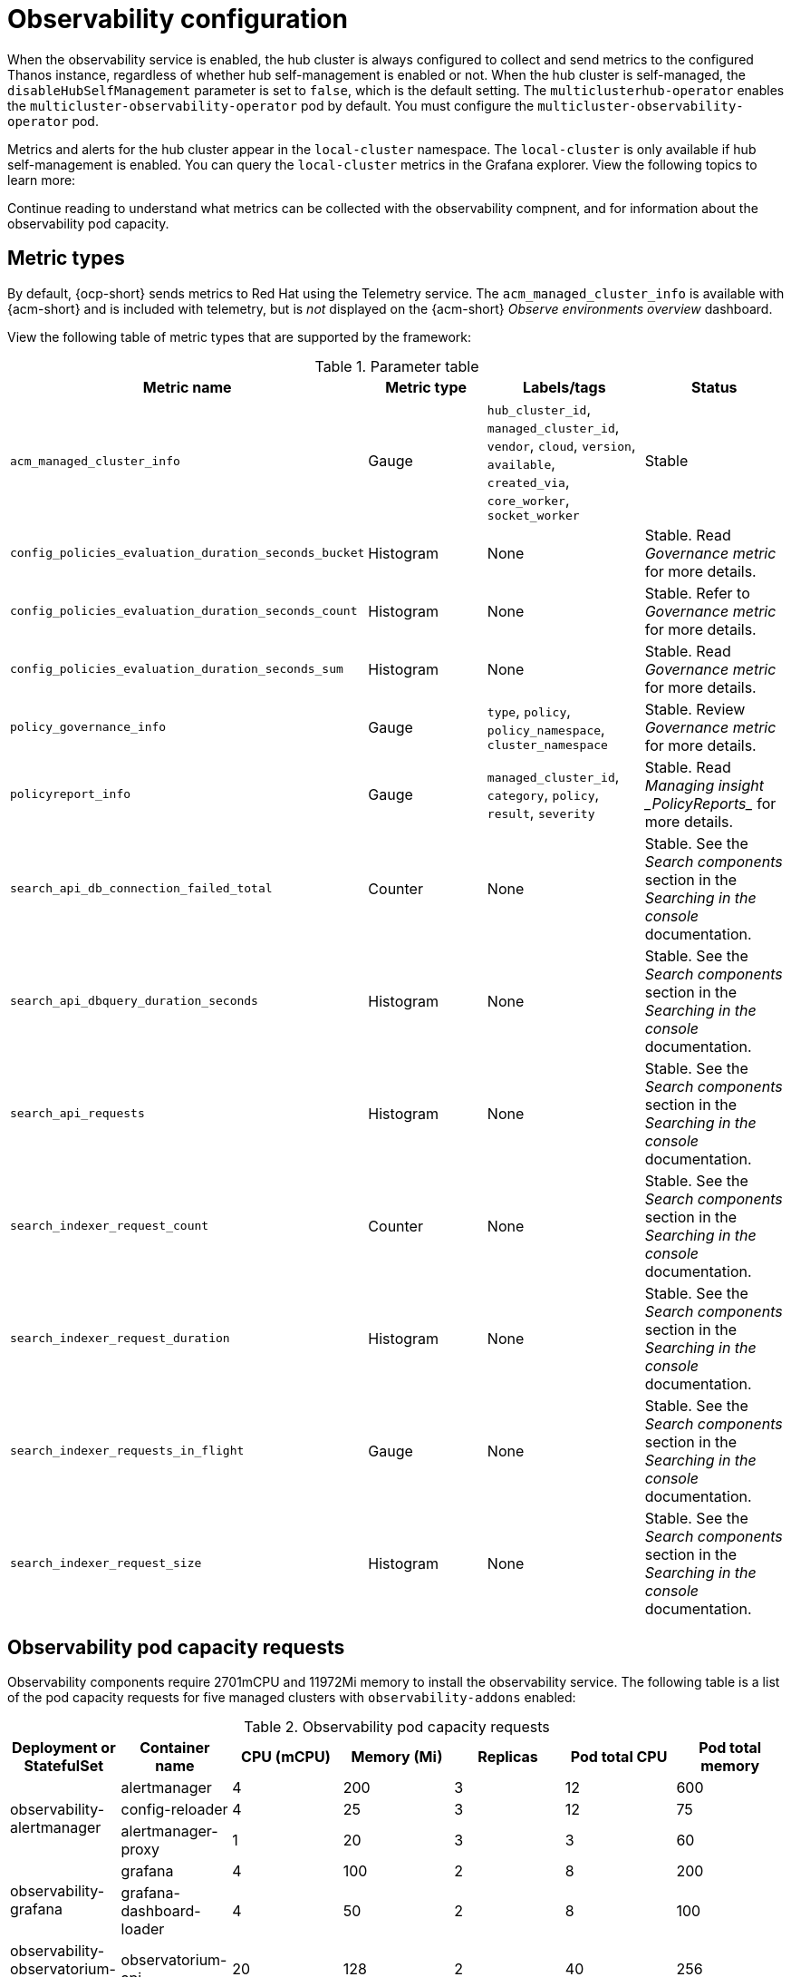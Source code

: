 [#obs-config]
= Observability configuration

When the observability service is enabled, the hub cluster is always configured to collect and send metrics to the configured Thanos instance, regardless of whether hub self-management is enabled or not. When the hub cluster is self-managed, the `disableHubSelfManagement` parameter is set to `false`, which is the default setting. The `multiclusterhub-operator` enables the `multicluster-observability-operator` pod by default. You must configure the `multicluster-observability-operator` pod.

Metrics and alerts for the hub cluster appear in the `local-cluster` namespace. The `local-cluster` is only available if hub self-management is enabled. You can query the `local-cluster` metrics in the Grafana explorer. View the following topics to learn more:

Continue reading to understand what metrics can be collected with the observability compnent, and for information about the observability pod capacity.

[#metric-types]
== Metric types

By default, {ocp-short} sends metrics to Red Hat using the Telemetry service. The `acm_managed_cluster_info` is available with {acm-short} and is included with telemetry, but is _not_ displayed on the {acm-short} _Observe environments overview_ dashboard.

View the following table of metric types that are supported by the framework:

.Parameter table
|===
| Metric name | Metric type | Labels/tags | Status

| `acm_managed_cluster_info`
| Gauge
| `hub_cluster_id`, `managed_cluster_id`, `vendor`, `cloud`, `version`, `available`, `created_via`, `core_worker`, `socket_worker`
| Stable

| `config_policies_evaluation_duration_seconds_bucket`
| Histogram
| None
| Stable. Read _Governance metric_ for more details.

| `config_policies_evaluation_duration_seconds_count`
| Histogram
| None
| Stable. Refer to _Governance metric_ for more details.

| `config_policies_evaluation_duration_seconds_sum`
| Histogram
| None
| Stable. Read _Governance metric_ for more details.

| `policy_governance_info`
| Gauge
| `type`, `policy`, `policy_namespace`, `cluster_namespace`
| Stable. Review _Governance metric_ for more details.

| `policyreport_info`
| Gauge
| `managed_cluster_id`, `category`, `policy`, `result`, `severity`
| Stable. Read _Managing insight _PolicyReports__ for more details.

| `search_api_db_connection_failed_total`
| Counter
| None
| Stable. See the _Search components_ section in the _Searching in the console_ documentation.

| `search_api_dbquery_duration_seconds`
| Histogram
| None
| Stable. See the _Search components_ section in the _Searching in the console_ documentation.

| `search_api_requests`
| Histogram
| None
| Stable. See the _Search components_ section in the _Searching in the console_ documentation.

| `search_indexer_request_count`
| Counter
| None
| Stable. See the _Search components_ section in the _Searching in the console_ documentation.

| `search_indexer_request_duration`
| Histogram
| None
| Stable. See the _Search components_ section in the _Searching in the console_ documentation.

| `search_indexer_requests_in_flight`
| Gauge
| None
| Stable. See the _Search components_ section in the _Searching in the console_ documentation.

| `search_indexer_request_size`
| Histogram
| None
| Stable. See the _Search components_ section in the _Searching in the console_ documentation.
|===

[#observability-pod-capacity-requests]
== Observability pod capacity requests

Observability components require 2701mCPU and 11972Mi memory to install the observability service. The following table is a list of the pod capacity requests for five managed clusters with `observability-addons` enabled:

.Observability pod capacity requests
|===
| Deployment or StatefulSet | Container name | CPU (mCPU) | Memory (Mi) | Replicas | Pod total CPU | Pod total memory 

.3+| observability-alertmanager 
| alertmanager 

| 4
| 200
| 3
| 12
| 600

| config-reloader
| 4
| 25
| 3
| 12
| 75

| alertmanager-proxy
| 1
| 20
| 3
| 3
| 60

.2+| observability-grafana

| grafana
| 4
| 100
| 2
| 8
| 200

| grafana-dashboard-loader
| 4
| 50
| 2
| 8
| 100

| observability-observatorium-api
| observatorium-api
| 20
| 128
| 2
| 40
| 256

| observability-observatorium-operator
| observatorium-operator
| 100
| 100
| 1
| 10
| 50

.2+| observability-rbac-query-proxy
| rbac-query-proxy
| 20
| 100
| 2
| 40
| 200

| oauth-proxy
| 1
| 20
| 2
| 2
| 40

| observability-thanos-compact
| thanos-compact
| 500
| 1024
| 1
| 100
| 512

| observability-thanos-query
| thanos-query
| 300
| 1024
| 2
| 600
| 2048

| observability-thanos-query-frontend
| thanos-query-frontend
| 100
| 256
| 2
| 200
| 512

.2+| observability-thanos-query-frontend-memcached
| memcached
| 45
| 128
| 3
| 135
| 384

| exporter
| 5
| 50
| 3
| 15
| 150

| observability-thanos-receive-controller
| thanos-receive-controller
| 4
| 32
| 1
| 4
| 32

| observability-thanos-receive-default
| thanos-receive
| 300
| 512
| 3
| 900
| 1536

.2+| observability-thanos-rule
| thanos-rule
| 50
| 512
| 3
| 150
| 1536

| configmap-reloader
| 4
| 25
| 3
| 12
| 75

.2+| observability-thanos-store-memcached
| memcached
| 45
| 128
| 3
| 135
| 384

| exporter
| 5
| 50
| 3
| 15
| 150

| observability-thanos-store-shard
| thanos-store
| 100
| 1024
| 3
| 300
| 3072
|===

[#additional-resources-obs]
== Additional resources

- For more information about enabling observability, read xref:../observability/observability_enable.adoc#enabling-observability-service[Enabling the observability service].
- Read xref:../observability/customize_observability.adoc#customizing-observability[Customizing observability] to learn how to customize the observability service, view metrics and other data.
- Read xref:../observability/design_grafana.adoc#using-grafana-dashboards[Using Grafana dashboards].
- Learn from the {ocp-short} documentation what types of metrics are collected and sent using telemetry. See link:https://docs.redhat.com/documentation/en-us/openshift_container_platform/4.14/html-single/support/index#about-remote-health-monitoring[Information collected by Telemetry] for information. 
- Refer to link:../governance/policy_ctrl_adv_config.adoc#gov-metric[Governance metric] for details.
- Refer to link:https://prometheus.io/docs/prometheus/latest/configuration/recording_rules/[Prometheus recording rules].
- Also refer to link:https://prometheus.io/docs/prometheus/latest/configuration/alerting_rules/[Prometheus alerting rules].
